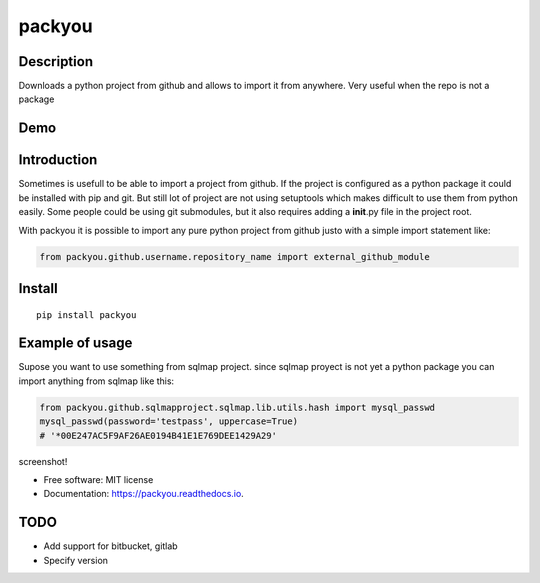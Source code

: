 packyou
=======

|Build Status| |Code Health| |Coverage Status|

Description
-----------

Downloads a python project from github and allows to import it from
anywhere. Very useful when the repo is not a package

Demo
----

.. figure:: https://cloud.githubusercontent.com/assets/568181/18405569/63b0cf9e-76c9-11e6-845e-594101c36136.gif
   :alt: 

Introduction
------------

Sometimes is usefull to be able to import a project from github. If the
project is configured as a python package it could be installed with pip
and git. But still lot of project are not using setuptools which makes
difficult to use them from python easily. Some people could be using git
submodules, but it also requires adding a **init**.py file in the
project root.

With packyou it is possible to import any pure python project from
github justo with a simple import statement like:

.. code:: python

    from packyou.github.username.repository_name import external_github_module

Install
-------

::

    pip install packyou

Example of usage
----------------

Supose you want to use something from sqlmap project. since sqlmap
proyect is not yet a python package you can import anything from sqlmap
like this:

.. code:: python

    from packyou.github.sqlmapproject.sqlmap.lib.utils.hash import mysql_passwd
    mysql_passwd(password='testpass', uppercase=True)
    # '*00E247AC5F9AF26AE0194B41E1E769DEE1429A29'

screenshot!

-  Free software: MIT license
-  Documentation: https://packyou.readthedocs.io.

TODO
-----------
- Add support for bitbucket, gitlab
- Specify version

.. |Build Status| image:: https://travis-ci.org/llazzaro/packyou.svg?branch=master
   :target: https://travis-ci.org/llazzaro/packyou
.. |Code Health| image:: https://landscape.io/github/llazzaro/packyou/master/landscape.svg?style=flat
   :target: https://landscape.io/github/llazzaro/packyou/master
.. |Coverage Status| image:: https://coveralls.io/repos/github/llazzaro/packyou/badge.svg?branch=master :target: https://coveralls.io/github/llazzaro/packyou?branch=master


